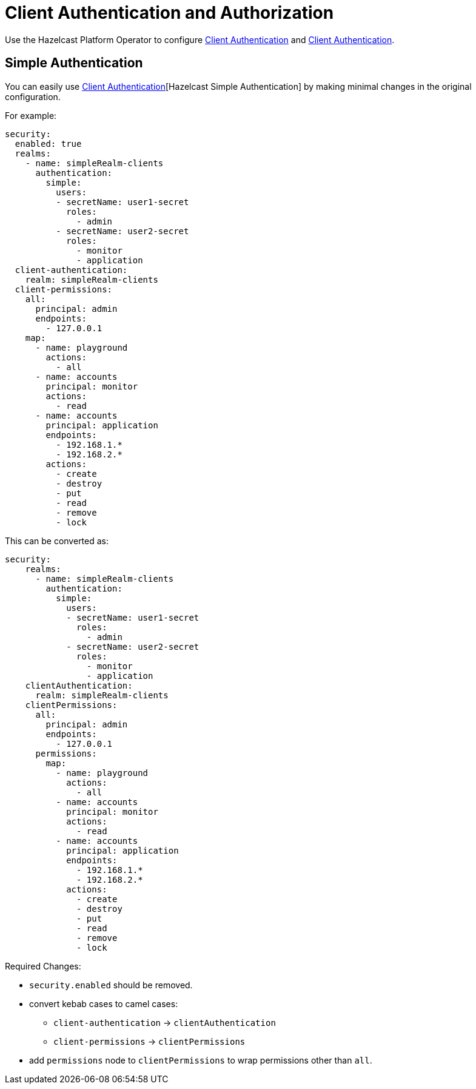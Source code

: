 = Client Authentication and Authorization

Use the Hazelcast Platform Operator to configure xref:hazelcast:security:authentication-overview.adoc[Client Authentication] and xref:hazelcast:security:client-authentication.adoc[Client Authentication].

== Simple Authentication

You can easily use xref:hazelcast:security:simple-authentication.adoc[Client Authentication][Hazelcast Simple Authentication] by making minimal changes in the original configuration.

For example:

[source,yaml]
----
security:
  enabled: true
  realms:
    - name: simpleRealm-clients
      authentication:
        simple:
          users:
          - secretName: user1-secret
            roles:
              - admin
          - secretName: user2-secret
            roles:
              - monitor
              - application
  client-authentication:
    realm: simpleRealm-clients
  client-permissions:
    all:
      principal: admin
      endpoints:
        - 127.0.0.1
    map:
      - name: playground
        actions:
          - all
      - name: accounts
        principal: monitor
        actions:
          - read
      - name: accounts
        principal: application
        endpoints:
          - 192.168.1.*
          - 192.168.2.*
        actions:
          - create
          - destroy
          - put
          - read
          - remove
          - lock
----

This can be converted as:

[source,yaml]
----
security:
    realms:
      - name: simpleRealm-clients
        authentication:
          simple:
            users:
            - secretName: user1-secret
              roles:
                - admin
            - secretName: user2-secret
              roles:
                - monitor
                - application
    clientAuthentication:
      realm: simpleRealm-clients
    clientPermissions:
      all:
        principal: admin
        endpoints:
          - 127.0.0.1
      permissions:
        map:
          - name: playground
            actions:
              - all
          - name: accounts
            principal: monitor
            actions:
              - read
          - name: accounts
            principal: application
            endpoints:
              - 192.168.1.*
              - 192.168.2.*
            actions:
              - create
              - destroy
              - put
              - read
              - remove
              - lock
----

Required Changes:

* `security.enabled` should be removed.
* convert kebab cases to camel cases:
** `client-authentication` -> `clientAuthentication`
** `client-permissions` -> `clientPermissions`
* add `permissions` node to `clientPermissions` to wrap permissions other than `all`.